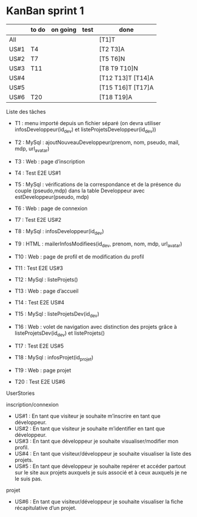 * KanBan sprint 1

|      | to do | on going | test | done              |
|------+-------+----------+------+-------------------|
| All  |       |          |      | [T1]T             |
| US#1 | T4    |          |      | [T2 T3]A          |
| US#2 | T7    |          |      | [T5 T6]N          |
| US#3 | T11   |          |      | [T8 T9 T10]N      |
| US#4 |       |          |      | [T12 T13]T [T14]A |
| US#5 |       |          |      | [T15 T16]T [T17]A |
| US#6 | T20   |          |      | [T18 T19]A        |


**** Liste des tâches
+ T1 : menu importé depuis un fichier séparé (on devra utiliser infosDeveloppeur(id_dev) et listeProjetsDeveloppeur(id_dev))

+ T2 : MySql : ajoutNouveauDeveloppeur(prenom, nom, pseudo, mail, mdp, url_avatar)
+ T3 : Web : page d’inscription
+ T4 : Test E2E US#1

+ T5 : MySql : vérifications de la correspondance et de la présence du couple (pseudo,mdp) dans la table Developpeur avec estDeveloppeur(pseudo, mdp)
+ T6 : Web : page de connexion
+ T7 : Test E2E US#2

+ T8 : MySql : infosDeveloppeur(id_dev)
+ T9 : HTML : mailerInfosModifiees(id_dev, prenom, nom, mdp, url_avatar)
+ T10 : Web : page de profil et de modification du profil
+ T11 : Test E2E US#3

+ T12 : MySql : listeProjets()
+ T13 : Web : page d’accueil
+ T14 : Test E2E US#4

+ T15 : MySql : listeProjetsDev(id_dev)
+ T16 : Web : volet de navigation avec distinction des projets grâce à  listeProjetsDev(id_dev) et listeProjets()
+ T17 : Test E2E US#5

+ T18 : MySql : infosProjet(id_projet)
+ T19 : Web : page projet
+ T20 : Test E2E US#6

**** UserStories
inscription/connexion
+ US#1 : En tant que visiteur je souhaite m’inscrire en tant que développeur.
+ US#2 : En tant que visiteur je souhaite m’identifier en tant que développeur.
+ US#3 : En tant que développeur je souhaite visualiser/modifier mon profil.
+ US#4 : En tant que visiteur/développeur je souhaite visualiser la liste des projets.
+ US#5 : En tant que développeur je souhaite repérer et accéder partout sur le site aux projets auxquels je suis associé et à ceux auxquels je ne le suis pas.

projet
+ US#6 : En tant que visiteur/développeur je souhaite visualiser la fiche récapitulative d’un projet.
 
